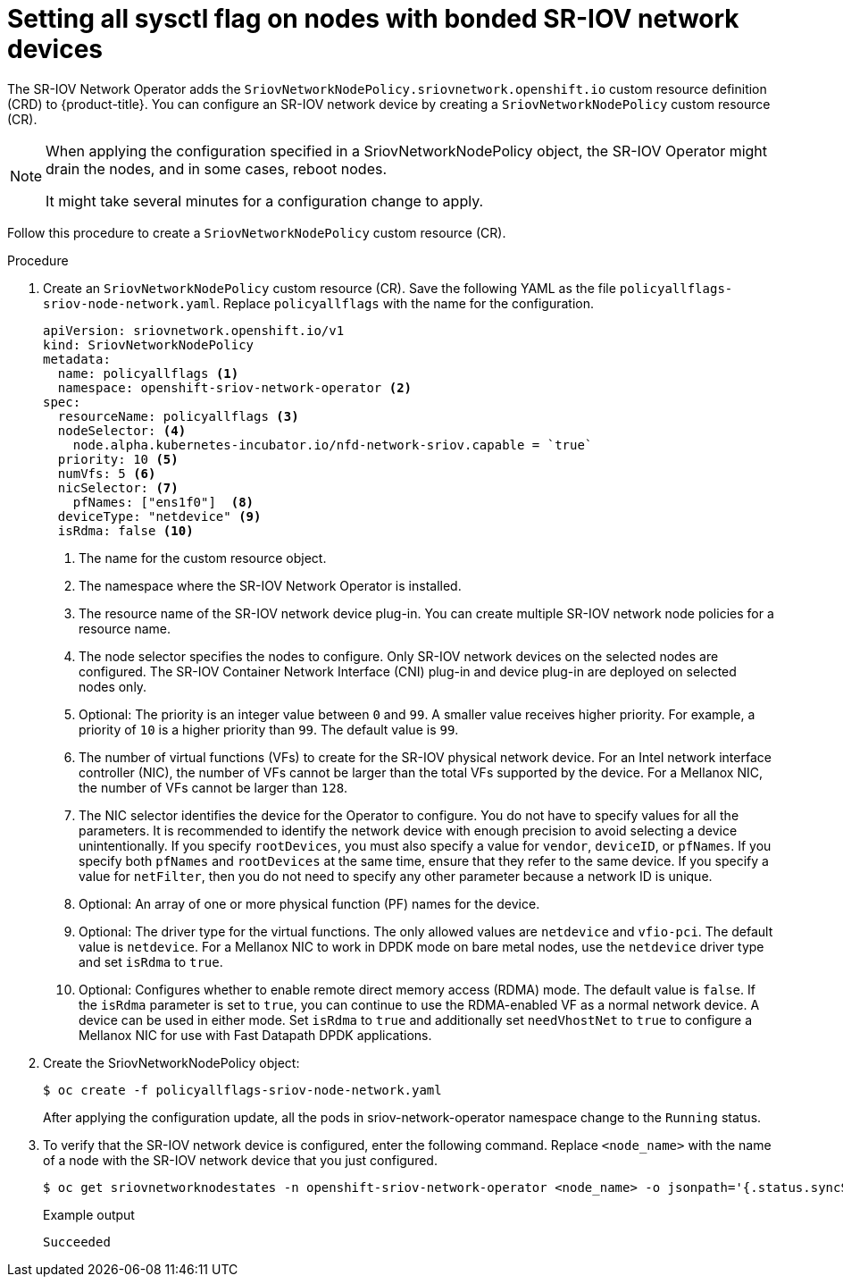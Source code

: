 // Module included in the following assemblies:
//
// * networking/hardware_networks/configuring-interface-sysctl-sriov-device.adoc

:_content-type: CONCEPT
[id="nw-setting-all-sysctls-flag-node-policy-bonded_{context}"]
= Setting all sysctl flag on nodes with bonded SR-IOV network devices 

The SR-IOV Network Operator adds the `SriovNetworkNodePolicy.sriovnetwork.openshift.io` custom resource definition (CRD) to {product-title}. You can configure an SR-IOV network device by creating a `SriovNetworkNodePolicy` custom resource (CR). 

[NOTE]
====
When applying the configuration specified in a SriovNetworkNodePolicy object, the SR-IOV Operator might drain the nodes, and in some cases, reboot nodes.

It might take several minutes for a configuration change to apply.
====

Follow this procedure to create a `SriovNetworkNodePolicy` custom resource (CR).  

.Procedure

. Create an `SriovNetworkNodePolicy` custom resource (CR). Save the following YAML as the file `policyallflags-sriov-node-network.yaml`. Replace `policyallflags` with the name for the configuration.
+
[source,yaml]
----
apiVersion: sriovnetwork.openshift.io/v1
kind: SriovNetworkNodePolicy
metadata:
  name: policyallflags <1>
  namespace: openshift-sriov-network-operator <2>
spec:
  resourceName: policyallflags <3>
  nodeSelector: <4>
    node.alpha.kubernetes-incubator.io/nfd-network-sriov.capable = `true`
  priority: 10 <5>
  numVfs: 5 <6>
  nicSelector: <7>
    pfNames: ["ens1f0"]  <8>
  deviceType: "netdevice" <9>
  isRdma: false <10>
----
+
<1> The name for the custom resource object.
<2> The namespace where the SR-IOV Network Operator is installed.
<3> The resource name of the SR-IOV network device plug-in. You can create multiple SR-IOV network node policies for a resource name.
<4> The node selector specifies the nodes to configure. Only SR-IOV network devices on the selected nodes are configured. The SR-IOV Container Network Interface (CNI) plug-in and device plug-in are deployed on selected nodes only.
<5> Optional: The priority is an integer value between `0` and `99`. A smaller value receives higher priority. For example, a priority of `10` is a higher priority than `99`. The default value is `99`.
<6> The number of virtual functions (VFs) to create for the SR-IOV physical network device. For an Intel network interface controller (NIC), the number of VFs cannot be larger than the total VFs supported by the device. For a Mellanox NIC, the number of VFs cannot be larger than `128`.
<7> The NIC selector identifies the device for the Operator to configure. You do not have to specify values for all the parameters. It is recommended to identify the network device with enough precision to avoid selecting a device unintentionally.
If you specify `rootDevices`, you must also specify a value for `vendor`, `deviceID`, or `pfNames`. If you specify both `pfNames` and `rootDevices` at the same time, ensure that they refer to the same device. If you specify a value for `netFilter`, then you do not need to specify any other parameter because a network ID is unique.
<8> Optional: An array of one or more physical function (PF) names for the device.
<9> Optional: The driver type for the virtual functions. The only allowed values are `netdevice` and `vfio-pci`. The default value is `netdevice`.
For a Mellanox NIC to work in DPDK mode on bare metal nodes, use the `netdevice` driver type and set `isRdma` to `true`.
<10> Optional: Configures whether to enable remote direct memory access (RDMA) mode. The default value is `false`.
If the `isRdma` parameter is set to `true`, you can continue to use the RDMA-enabled VF as a normal network device. A device can be used in either mode.
Set `isRdma` to `true` and additionally set `needVhostNet` to `true` to configure a Mellanox NIC for use with Fast Datapath DPDK applications.
+

. Create the SriovNetworkNodePolicy object:
+
[source,terminal]
----
$ oc create -f policyallflags-sriov-node-network.yaml
----
+
After applying the configuration update, all the pods in sriov-network-operator namespace change to the `Running` status.
+
. To verify that the SR-IOV network device is configured, enter the following command. Replace `<node_name>` with the name of a node with the SR-IOV network device that you just configured.
+
[source,terminal]
----
$ oc get sriovnetworknodestates -n openshift-sriov-network-operator <node_name> -o jsonpath='{.status.syncStatus}'
----
+
.Example output
+
[source,terminal]
----
Succeeded
----